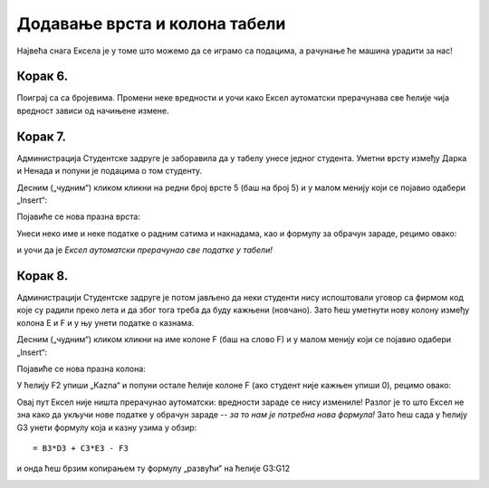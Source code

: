 Додавање врста и колона табели
================================================================

Највећа снага Ексела је у томе што можемо да се играмо са подацима, а рачунање ће машина урадити за нас!

.. infonote::

    *То је и циљ модерног рачунарства: све досадне послове треба препустити машини, што ће нама, људима,
    олакшати да испољавамо своју креативност!*


Корак 6.
------------------

Поиграј са са бројевима. Промени неке вредности и уочи како
Ексел аутоматски прерачунава све ћелије чија вредност зависи од начињене измене.

.. image:: ../../_images/Recalc11.jpg
   :width: 600px
   :align: center


Корак 7.
-----------------------

Администрација Студентске задруге је заборавила да у табелу унесе једног студента.
Уметни врсту између Дарка и Ненада и попуни је подацима о том студенту.

Десним („чудним“) кликом кликни на редни број врсте 5 (баш на број 5) и у малом менију који се појавио одабери „Insert“:

.. image:: ../../_images/Recalc12.jpg
   :width: 600px
   :align: center

Појавиће се нова празна врста:

.. image:: ../../_images/Recalc13.jpg
   :width: 600px
   :align: center

Унеси неко име и неке податке о радним сатима и накнадама, као и формулу за обрачун зараде, рецимо овако:

.. image:: ../../_images/Recalc14.jpg
   :width: 600px
   :align: center

и уочи да је *Ексел аутоматски прерачунао све податке у табели!*

.. Погледајмо и кратак видео:

    .. ytpopup:: afVGgOiqlf4
       :width: 735
       :height: 415
       :align: center
    
Корак 8.
-----------------

Администрацији Студентске задруге је потом јављено да неки студенти нису испоштовали уговор са фирмом код
које су радили преко лета и да због тога треба да буду кажњени (новчано). Зато ћеш уметнути нову
колону између колона E и F и у њу унети податке о казнама.

Десним („чудним“) кликом кликни на име колоне F (баш на слово F) и у малом менију који се појавио одабери „Insert“:

.. image:: ../../_images/Recalc15.jpg
   :width: 600px
   :align: center

Појавиће се нова празна колона:

.. image:: ../../_images/Recalc16.jpg
   :width: 600px
   :align: center

У ћелију F2 упиши „Kazna“ и попуни остале ћелије колоне F (ако студент није кажњен упиши 0), рецимо овако:

.. image:: ../../_images/Recalc17.jpg
   :width: 600px
   :align: center

.. Следећи видео демонстрира уметање врсте и колоне у табелу:

   .. ytpopup:: 9CI5HS9O7_k
      :width: 735
      :height: 415
      :align: center

Овај пут Ексел није ништа прерачунао аутоматски: вредности зараде се нису измениле!
Разлог је то што Ексел не зна како да укључи нове податке у обрачун зараде -- *за то нам је потребна нова формула!*
Зато ћеш сада у ћелију G3 унети формулу која и казну узима у обзир:
::

    = B3*D3 + C3*E3 - F3

.. image:: ../../_images/Recalc18.jpg
   :width: 600px
   :align: center

и онда ћеш брзим копирањем ту формулу „развући“ на ћелије G3:G12

.. image:: ../../_images/Recalc19.jpg
   :width: 600px
   :align: center

.. infonote::

   У ситуацијама које су јасне *Ексел ће аутоматски да прерачуна све податке у табели*, али Ексел нема начина да схвати шта се дешава ако се мења формула по којој се врши обрачун. У том случају морамо ручно променити формуле.

